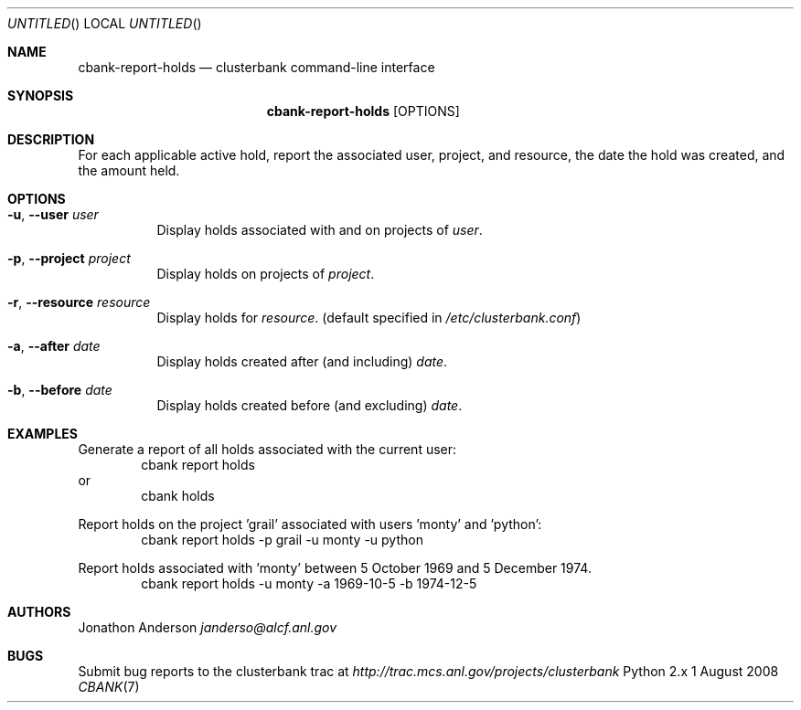 .Dd 1 August 2008
.Os Python 2.x
.Dt CBANK 7 USD
.Sh NAME
.Nm cbank-report-holds
.Nd clusterbank command-line interface
.Sh SYNOPSIS
.Nm
.Op OPTIONS
.Sh DESCRIPTION
For each applicable active hold, report the associated user, project, and resource, the date the hold was created, and the amount held.
.Sh OPTIONS
.Bl -tag
.It Fl u , -user Ar user
Display holds associated with and on projects of
.Ar user .
.It Fl p , -project Ar project
Display holds on projects of
.Ar project .
.It Fl r , -resource Ar resource
Display holds for
.Ar resource .
(default specified in
.Pa /etc/clusterbank.conf )
.It Fl a , -after Ar date
Display holds created after (and including)
.Ar date .
.It Fl b , -before Ar date
Display holds created before (and excluding)
.Ar date .
.El
.Sh EXAMPLES
Generate a report of all holds associated with the current user:
.D1 cbank report holds
or
.D1 cbank holds
.Pp
Report holds on the project 'grail' associated with users 'monty' and 'python':
.D1 cbank report holds -p grail -u monty -u python
.Pp
Report holds associated with 'monty' between 5 October 1969 and 5 December 1974.
.D1 cbank report holds -u monty -a 1969-10-5 -b 1974-12-5
.Sh AUTHORS
.An Jonathon Anderson
.Ad janderso@alcf.anl.gov
.Sh BUGS
Submit bug reports to the clusterbank trac at
.Ad http://trac.mcs.anl.gov/projects/clusterbank
